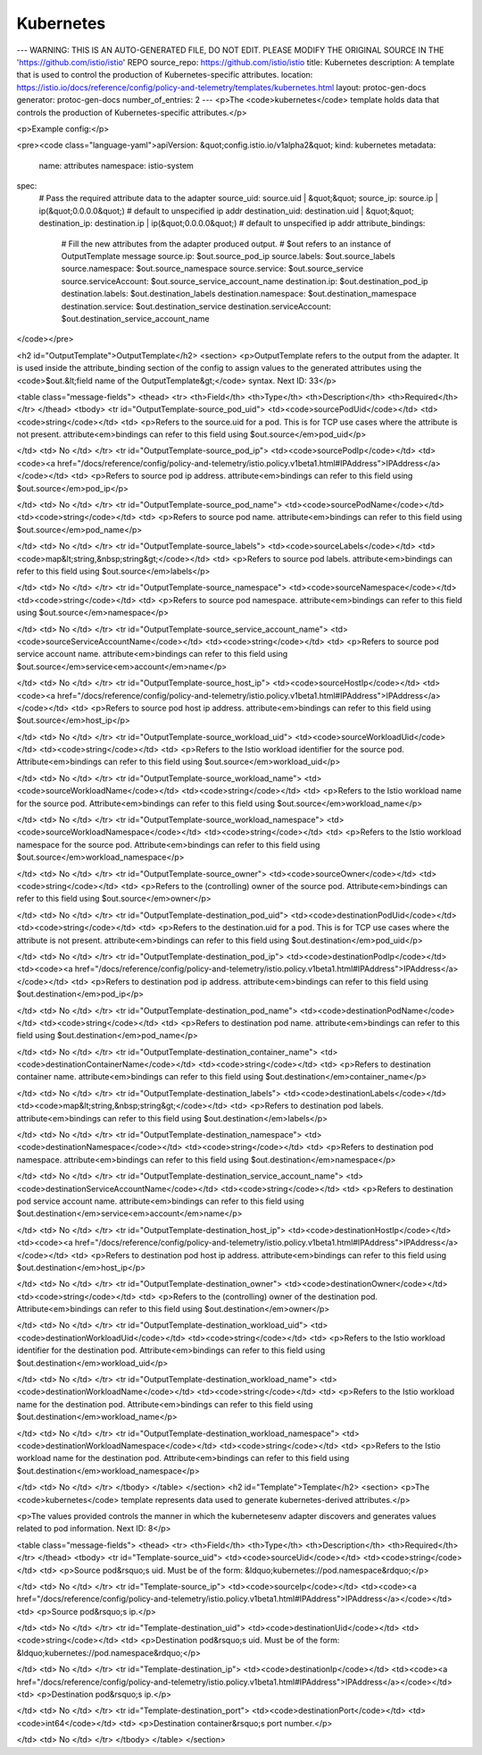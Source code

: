 Kubernetes
========================================

---
WARNING: THIS IS AN AUTO-GENERATED FILE, DO NOT EDIT. PLEASE MODIFY THE ORIGINAL SOURCE IN THE 'https://github.com/istio/istio' REPO
source_repo: https://github.com/istio/istio
title: Kubernetes
description: A template that is used to control the production of Kubernetes-specific attributes.
location: https://istio.io/docs/reference/config/policy-and-telemetry/templates/kubernetes.html
layout: protoc-gen-docs
generator: protoc-gen-docs
number_of_entries: 2
---
<p>The <code>kubernetes</code> template holds data that controls the production of Kubernetes-specific
attributes.</p>

<p>Example config:</p>

<pre><code class="language-yaml">apiVersion: &quot;config.istio.io/v1alpha2&quot;
kind: kubernetes
metadata:
  name: attributes
  namespace: istio-system
spec:
  # Pass the required attribute data to the adapter
  source_uid: source.uid | &quot;&quot;
  source_ip: source.ip | ip(&quot;0.0.0.0&quot;) # default to unspecified ip addr
  destination_uid: destination.uid | &quot;&quot;
  destination_ip: destination.ip | ip(&quot;0.0.0.0&quot;) # default to unspecified ip addr
  attribute_bindings:
    # Fill the new attributes from the adapter produced output.
    # $out refers to an instance of OutputTemplate message
    source.ip: $out.source_pod_ip
    source.labels: $out.source_labels
    source.namespace: $out.source_namespace
    source.service: $out.source_service
    source.serviceAccount: $out.source_service_account_name
    destination.ip: $out.destination_pod_ip
    destination.labels: $out.destination_labels
    destination.namespace: $out.destination_mamespace
    destination.service: $out.destination_service
    destination.serviceAccount: $out.destination_service_account_name
</code></pre>

<h2 id="OutputTemplate">OutputTemplate</h2>
<section>
<p>OutputTemplate refers to the output from the adapter. It is used inside the attribute_binding section of the config
to assign values to the generated attributes using the <code>$out.&lt;field name of the OutputTemplate&gt;</code> syntax.
Next ID: 33</p>

<table class="message-fields">
<thead>
<tr>
<th>Field</th>
<th>Type</th>
<th>Description</th>
<th>Required</th>
</tr>
</thead>
<tbody>
<tr id="OutputTemplate-source_pod_uid">
<td><code>sourcePodUid</code></td>
<td><code>string</code></td>
<td>
<p>Refers to the source.uid for a pod. This is for TCP use cases where the attribute is not present.
attribute<em>bindings can refer to this field using $out.source</em>pod_uid</p>

</td>
<td>
No
</td>
</tr>
<tr id="OutputTemplate-source_pod_ip">
<td><code>sourcePodIp</code></td>
<td><code><a href="/docs/reference/config/policy-and-telemetry/istio.policy.v1beta1.html#IPAddress">IPAddress</a></code></td>
<td>
<p>Refers to source pod ip address. attribute<em>bindings can refer to this field using $out.source</em>pod_ip</p>

</td>
<td>
No
</td>
</tr>
<tr id="OutputTemplate-source_pod_name">
<td><code>sourcePodName</code></td>
<td><code>string</code></td>
<td>
<p>Refers to source pod name. attribute<em>bindings can refer to this field using $out.source</em>pod_name</p>

</td>
<td>
No
</td>
</tr>
<tr id="OutputTemplate-source_labels">
<td><code>sourceLabels</code></td>
<td><code>map&lt;string,&nbsp;string&gt;</code></td>
<td>
<p>Refers to source pod labels. attribute<em>bindings can refer to this field using $out.source</em>labels</p>

</td>
<td>
No
</td>
</tr>
<tr id="OutputTemplate-source_namespace">
<td><code>sourceNamespace</code></td>
<td><code>string</code></td>
<td>
<p>Refers to source pod namespace. attribute<em>bindings can refer to this field using $out.source</em>namespace</p>

</td>
<td>
No
</td>
</tr>
<tr id="OutputTemplate-source_service_account_name">
<td><code>sourceServiceAccountName</code></td>
<td><code>string</code></td>
<td>
<p>Refers to source pod service account name. attribute<em>bindings can refer to this field using $out.source</em>service<em>account</em>name</p>

</td>
<td>
No
</td>
</tr>
<tr id="OutputTemplate-source_host_ip">
<td><code>sourceHostIp</code></td>
<td><code><a href="/docs/reference/config/policy-and-telemetry/istio.policy.v1beta1.html#IPAddress">IPAddress</a></code></td>
<td>
<p>Refers to source pod host ip address. attribute<em>bindings can refer to this field using $out.source</em>host_ip</p>

</td>
<td>
No
</td>
</tr>
<tr id="OutputTemplate-source_workload_uid">
<td><code>sourceWorkloadUid</code></td>
<td><code>string</code></td>
<td>
<p>Refers to the Istio workload identifier for the source pod. Attribute<em>bindings can refer to this field using $out.source</em>workload_uid</p>

</td>
<td>
No
</td>
</tr>
<tr id="OutputTemplate-source_workload_name">
<td><code>sourceWorkloadName</code></td>
<td><code>string</code></td>
<td>
<p>Refers to the Istio workload name for the source pod. Attribute<em>bindings can refer to this field using $out.source</em>workload_name</p>

</td>
<td>
No
</td>
</tr>
<tr id="OutputTemplate-source_workload_namespace">
<td><code>sourceWorkloadNamespace</code></td>
<td><code>string</code></td>
<td>
<p>Refers to the Istio workload namespace for the source pod. Attribute<em>bindings can refer to this field using $out.source</em>workload_namespace</p>

</td>
<td>
No
</td>
</tr>
<tr id="OutputTemplate-source_owner">
<td><code>sourceOwner</code></td>
<td><code>string</code></td>
<td>
<p>Refers to the (controlling) owner of the source pod. Attribute<em>bindings can refer to this field using $out.source</em>owner</p>

</td>
<td>
No
</td>
</tr>
<tr id="OutputTemplate-destination_pod_uid">
<td><code>destinationPodUid</code></td>
<td><code>string</code></td>
<td>
<p>Refers to the destination.uid for a pod. This is for TCP use cases where the attribute is not present.
attribute<em>bindings can refer to this field using $out.destination</em>pod_uid</p>

</td>
<td>
No
</td>
</tr>
<tr id="OutputTemplate-destination_pod_ip">
<td><code>destinationPodIp</code></td>
<td><code><a href="/docs/reference/config/policy-and-telemetry/istio.policy.v1beta1.html#IPAddress">IPAddress</a></code></td>
<td>
<p>Refers to destination pod ip address. attribute<em>bindings can refer to this field using $out.destination</em>pod_ip</p>

</td>
<td>
No
</td>
</tr>
<tr id="OutputTemplate-destination_pod_name">
<td><code>destinationPodName</code></td>
<td><code>string</code></td>
<td>
<p>Refers to destination pod name. attribute<em>bindings can refer to this field using $out.destination</em>pod_name</p>

</td>
<td>
No
</td>
</tr>
<tr id="OutputTemplate-destination_container_name">
<td><code>destinationContainerName</code></td>
<td><code>string</code></td>
<td>
<p>Refers to destination container name. attribute<em>bindings can refer to this field using $out.destination</em>container_name</p>

</td>
<td>
No
</td>
</tr>
<tr id="OutputTemplate-destination_labels">
<td><code>destinationLabels</code></td>
<td><code>map&lt;string,&nbsp;string&gt;</code></td>
<td>
<p>Refers to destination pod labels. attribute<em>bindings can refer to this field using $out.destination</em>labels</p>

</td>
<td>
No
</td>
</tr>
<tr id="OutputTemplate-destination_namespace">
<td><code>destinationNamespace</code></td>
<td><code>string</code></td>
<td>
<p>Refers to destination pod namespace. attribute<em>bindings can refer to this field using $out.destination</em>namespace</p>

</td>
<td>
No
</td>
</tr>
<tr id="OutputTemplate-destination_service_account_name">
<td><code>destinationServiceAccountName</code></td>
<td><code>string</code></td>
<td>
<p>Refers to destination pod service account name. attribute<em>bindings can refer to this field using $out.destination</em>service<em>account</em>name</p>

</td>
<td>
No
</td>
</tr>
<tr id="OutputTemplate-destination_host_ip">
<td><code>destinationHostIp</code></td>
<td><code><a href="/docs/reference/config/policy-and-telemetry/istio.policy.v1beta1.html#IPAddress">IPAddress</a></code></td>
<td>
<p>Refers to destination pod host ip address. attribute<em>bindings can refer to this field using $out.destination</em>host_ip</p>

</td>
<td>
No
</td>
</tr>
<tr id="OutputTemplate-destination_owner">
<td><code>destinationOwner</code></td>
<td><code>string</code></td>
<td>
<p>Refers to the (controlling) owner of the destination pod. Attribute<em>bindings can refer to this field using $out.destination</em>owner</p>

</td>
<td>
No
</td>
</tr>
<tr id="OutputTemplate-destination_workload_uid">
<td><code>destinationWorkloadUid</code></td>
<td><code>string</code></td>
<td>
<p>Refers to the Istio workload identifier for the destination pod. Attribute<em>bindings can refer to this field using $out.destination</em>workload_uid</p>

</td>
<td>
No
</td>
</tr>
<tr id="OutputTemplate-destination_workload_name">
<td><code>destinationWorkloadName</code></td>
<td><code>string</code></td>
<td>
<p>Refers to the Istio workload name for the destination pod. Attribute<em>bindings can refer to this field using $out.destination</em>workload_name</p>

</td>
<td>
No
</td>
</tr>
<tr id="OutputTemplate-destination_workload_namespace">
<td><code>destinationWorkloadNamespace</code></td>
<td><code>string</code></td>
<td>
<p>Refers to the Istio workload name for the destination pod. Attribute<em>bindings can refer to this field using $out.destination</em>workload_namespace</p>

</td>
<td>
No
</td>
</tr>
</tbody>
</table>
</section>
<h2 id="Template">Template</h2>
<section>
<p>The <code>kubernetes</code> template represents data used to generate kubernetes-derived attributes.</p>

<p>The values provided controls the manner in which the kubernetesenv adapter discovers and
generates values related to pod information.
Next ID: 8</p>

<table class="message-fields">
<thead>
<tr>
<th>Field</th>
<th>Type</th>
<th>Description</th>
<th>Required</th>
</tr>
</thead>
<tbody>
<tr id="Template-source_uid">
<td><code>sourceUid</code></td>
<td><code>string</code></td>
<td>
<p>Source pod&rsquo;s uid. Must be of the form: &ldquo;kubernetes://pod.namespace&rdquo;</p>

</td>
<td>
No
</td>
</tr>
<tr id="Template-source_ip">
<td><code>sourceIp</code></td>
<td><code><a href="/docs/reference/config/policy-and-telemetry/istio.policy.v1beta1.html#IPAddress">IPAddress</a></code></td>
<td>
<p>Source pod&rsquo;s ip.</p>

</td>
<td>
No
</td>
</tr>
<tr id="Template-destination_uid">
<td><code>destinationUid</code></td>
<td><code>string</code></td>
<td>
<p>Destination pod&rsquo;s uid. Must be of the form: &ldquo;kubernetes://pod.namespace&rdquo;</p>

</td>
<td>
No
</td>
</tr>
<tr id="Template-destination_ip">
<td><code>destinationIp</code></td>
<td><code><a href="/docs/reference/config/policy-and-telemetry/istio.policy.v1beta1.html#IPAddress">IPAddress</a></code></td>
<td>
<p>Destination pod&rsquo;s ip.</p>

</td>
<td>
No
</td>
</tr>
<tr id="Template-destination_port">
<td><code>destinationPort</code></td>
<td><code>int64</code></td>
<td>
<p>Destination container&rsquo;s port number.</p>

</td>
<td>
No
</td>
</tr>
</tbody>
</table>
</section>
